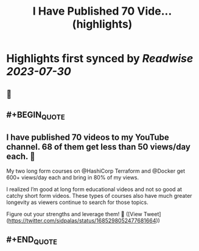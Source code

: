:PROPERTIES:
:title: I Have Published 70 Vide... (highlights)
:END:

:PROPERTIES:
:author: [[sidpalas on Twitter]]
:full-title: "I Have Published 70 Vide..."
:category: [[tweets]]
:url: https://twitter.com/sidpalas/status/1685298052477681664
:END:

* Highlights first synced by [[Readwise]] [[2023-07-30]]
** 📌
** #+BEGIN_QUOTE
** I have published 70 videos to my YouTube channel. 68 of them get less than 50 views/day each. 🫣 

My two long form courses on @HashiCorp Terraform and @Docker get 600+ views/day each and bring in 80% of my views.

I realized I’m good at long form educational videos and not so good at catchy short form videos. These types of courses also have much greater longevity as viewers continue to search for those topics.

Figure out your strengths and leverage them! 🚀  ([View Tweet](https://twitter.com/sidpalas/status/1685298052477681664))
** #+END_QUOTE